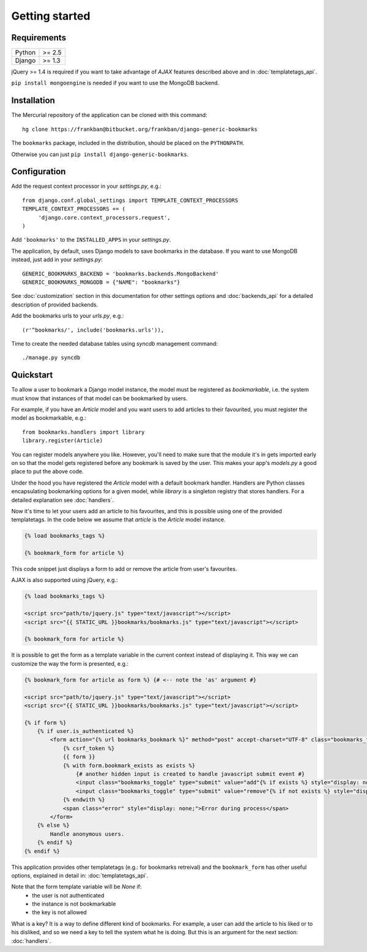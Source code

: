 Getting started
===============

Requirements
~~~~~~~~~~~~

======  ======
Python  >= 2.5
Django  >= 1.3
======  ======

jQuery >= 1.4 is required if you want to take advantage of *AJAX* features 
described above and in :doc:`templatetags_api`.

``pip install mongoengine`` is needed if you want to use the MongoDB backend.

Installation
~~~~~~~~~~~~

The Mercurial repository of the application can be cloned with this command::

    hg clone https://frankban@bitbucket.org/frankban/django-generic-bookmarks

The ``bookmarks`` package, included in the distribution, should be
placed on the ``PYTHONPATH``.

Otherwise you can just ``pip install django-generic-bookmarks``.

Configuration
~~~~~~~~~~~~~

Add the request context processor in your *settings.py*, e.g.::
    
    from django.conf.global_settings import TEMPLATE_CONTEXT_PROCESSORS
    TEMPLATE_CONTEXT_PROCESSORS += (
         'django.core.context_processors.request',
    )
    
Add ``'bookmarks'`` to the ``INSTALLED_APPS`` in your *settings.py*.

The application, by default, uses Django models to save bookmarks in the
database. If you want to use MongoDB instead, just add in your *settings.py*::

    GENERIC_BOOKMARKS_BACKEND = 'bookmarks.backends.MongoBackend'
    GENERIC_BOOKMARKS_MONGODB = {"NAME": "bookmarks"}

See :doc:`customization` section in this documentation for other settings 
options and :doc:`backends_api` for a detailed description of provided
backends.

Add the bookmarks urls to your *urls.py*, e.g.::
    
    (r'^bookmarks/', include('bookmarks.urls')),
    
Time to create the needed database tables using *syncdb* management command::

    ./manage.py syncdb

Quickstart
~~~~~~~~~~

To allow a user to bookmark a Django model instance, the model must be
registered as *bookmarkable*, i.e. the system must know that instances
of that model can be bookmarked by users.

For example, if you have an *Article* model and you want users to add
articles to their favourited, you must register the model as bookmarkable,
e.g.::

    from bookmarks.handlers import library
    library.register(Article)

You can register models anywhere you like. However, you'll need to make sure 
that the module it's in gets imported early on so that the model gets 
registered before any bookmark is saved by the user.
This makes your app's *models.py* a good place to put the above code.

Under the hood you have registered the *Article* model with a default 
bookmark handler. Handlers are Python classes encapsulating bookmarking options 
for a given model, while *library* is a singleton registry that stores handlers.
For a detailed explanation see :doc:`handlers`.

Now it's time to let your users add an article to his favourites, and this 
is possible using one of the provided templatetags.
In the code below we assume that *article* is the *Article* model instance.

.. code-block:: html+django

    {% load bookmarks_tags %}

    {% bookmark_form for article %}

This code snippet just displays a form to add or remove the article
from user's favourites.

AJAX is also supported using jQuery, e.g.:

.. code-block:: html+django

    {% load bookmarks_tags %}

    <script src="path/to/jquery.js" type="text/javascript"></script>
    <script src="{{ STATIC_URL }}bookmarks/bookmarks.js" type="text/javascript"></script>

    {% bookmark_form for article %}

It is possible to get the form as a template variable in the current context
instead of displaying it. This way we can customize the way the form is
presented, e.g.:

.. code-block:: html+django

    {% bookmark_form for article as form %} {# <-- note the 'as' argument #}

    <script src="path/to/jquery.js" type="text/javascript"></script>
    <script src="{{ STATIC_URL }}bookmarks/bookmarks.js" type="text/javascript"></script>

    {% if form %}
        {% if user.is_authenticated %}
            <form action="{% url bookmarks_bookmark %}" method="post" accept-charset="UTF-8" class="bookmarks_form">
                {% csrf_token %}
                {{ form }}
                {% with form.bookmark_exists as exists %}
                    {# another hidden input is created to handle javascript submit event #}
                    <input class="bookmarks_toggle" type="submit" value="add"{% if exists %} style="display: none;"{% endif %}/>
                    <input class="bookmarks_toggle" type="submit" value="remove"{% if not exists %} style="display: none;"{% endif %}/>
                {% endwith %}                
                <span class="error" style="display: none;">Error during process</span>
            </form>
        {% else %}
            Handle anonymous users.
        {% endif %}
    {% endif %}


This application provides other templatetags (e.g.: for bookmarks retreival) 
and the ``bookmark_form`` has other useful options, explained in detail in: 
:doc:`templatetags_api`.

Note that the form template variable will be *None* if:
    - the user is not authenticated
    - the instance is not bookmarkable
    - the key is not allowed

What is a key? It is a way to define different kind of bookmarks.
For example, a user can add the article to his liked or to his disliked, and
so we need a key to tell the system what he is doing.
But this is an argument for the next section: :doc:`handlers`.
